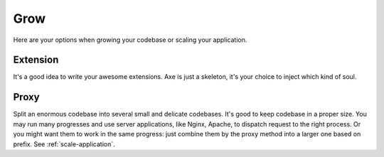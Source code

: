 .. _grow:

Grow
====

Here are your options when growing your codebase or scaling your application.

Extension
---------

It's a good idea to write your awesome extensions. Axe is just a skeleton, it's
your choice to inject which kind of soul.

Proxy
-----

Split an enormous codebase into several small and delicate codebases. It's good
to keep codebase in a proper size. You may run many progresses and use server
applications, like Nginx, Apache, to dispatch request to the right process. Or
you might want them to work in the same progress: just combine them by the proxy
method into a larger one based on prefix. See :ref:`scale-application`.
